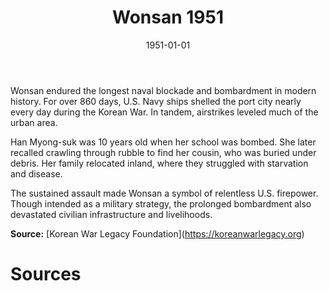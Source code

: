 #+TITLE: Wonsan 1951
#+DATE: 1951-01-01
#+HUGO_BASE_DIR: ../../
#+HUGO_SECTION: essays
#+HUGO_TAGS: Civilians
#+HUGO_CATEGORIES: Korean War
#+EXPORT_FILE_NAME: 07-52-Wonsan-1951.org
#+HUGO_CUSTOM_FRONT_MATTER: :location "Wonsan" :year "1951"


Wonsan endured the longest naval blockade and bombardment in modern history. For over 860 days, U.S. Navy ships shelled the port city nearly every day during the Korean War. In tandem, airstrikes leveled much of the urban area.

Han Myong-suk was 10 years old when her school was bombed. She later recalled crawling through rubble to find her cousin, who was buried under debris. Her family relocated inland, where they struggled with starvation and disease.

The sustained assault made Wonsan a symbol of relentless U.S. firepower. Though intended as a military strategy, the prolonged bombardment also devastated civilian infrastructure and livelihoods.

**Source:** [Korean War Legacy Foundation](https://koreanwarlegacy.org)

* Sources
:PROPERTIES:
:EXPORT_EXCLUDE: t
:END:
